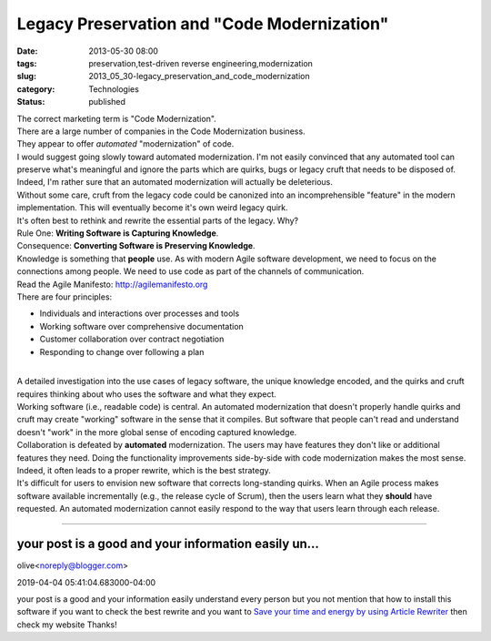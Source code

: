 Legacy Preservation and "Code Modernization"
============================================

:date: 2013-05-30 08:00
:tags: preservation,test-driven reverse engineering,modernization
:slug: 2013_05_30-legacy_preservation_and_code_modernization
:category: Technologies
:status: published

| The correct marketing term is "Code Modernization".
| There are a large number of companies in the Code Modernization
  business.
| They appear to offer *automated* "modernization" of code.
| I would suggest going slowly toward automated modernization. I'm not
  easily convinced that any automated tool can preserve what's
  meaningful and ignore the parts which are quirks, bugs or legacy cruft
  that needs to be disposed of.
| Indeed, I'm rather sure that an automated modernization will actually
  be deleterious.
| Without some care, cruft from the legacy code could be canonized into
  an incomprehensible "feature" in the modern implementation. This will
  eventually become it's own weird legacy quirk.
| It's often best to rethink and rewrite the essential parts of the
  legacy. Why?
| Rule One: **Writing Software is Capturing Knowledge**.
| Consequence: **Converting Software is Preserving Knowledge**.
| Knowledge is something that **people** use. As with modern Agile
  software development, we need to focus on the connections among
  people. We need to use code as part of the channels of communication.
| Read the Agile
  Manifesto: `http://agilemanifesto.org <http://agilemanifesto.org/>`__
| There are four principles:

-  Individuals and interactions over processes and tools
-  Working software over comprehensive documentation
-  Customer collaboration over contract negotiation
-  Responding to change over following a plan

| 
| A detailed investigation into the use cases of legacy software, the
  unique knowledge encoded, and the quirks and cruft requires thinking
  about who uses the software and what they expect.
| Working software (i.e., readable code) is central. An automated
  modernization that doesn't properly handle quirks and cruft may create
  "working" software in the sense that it compiles. But software that
  people can't read and understand doesn't "work" in the more global
  sense of encoding captured knowledge.
| Collaboration is defeated by **automated** modernization. The users
  may have features they don't like or additional features they need.
  Doing the functionality improvements side-by-side with code
  modernization makes the most sense. Indeed, it often leads to a proper
  rewrite, which is the best strategy.
| It's difficult for users to envision new software that corrects
  long-standing quirks. When an Agile process makes software available
  incrementally (e.g., the release cycle of Scrum), then the users learn
  what they **should** have requested. An automated modernization cannot
  easily respond to the way that users learn through each release.



-----

your post is a good and your information easily un...
-----------------------------------------------------

olive<noreply@blogger.com>

2019-04-04 05:41:04.683000-04:00

your post is a good and your information easily understand every person
but you not mention that how to install this software if you want to
check the best rewrite and you want to `Save your time and energy by
using Article
Rewriter <https://thinkcomputers.org/save-your-time-and-energy-by-using-article-rewriter/>`__
then check my website
Thanks!





